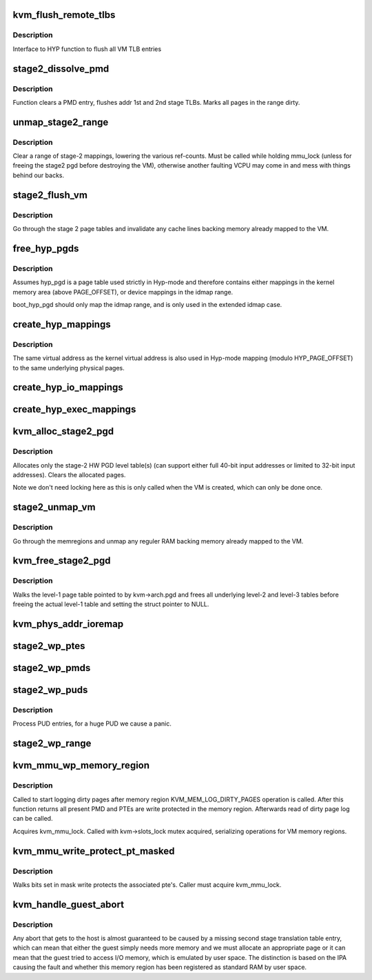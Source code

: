 .. -*- coding: utf-8; mode: rst -*-
.. src-file: virt/kvm/arm/mmu.c

.. _`kvm_flush_remote_tlbs`:

kvm_flush_remote_tlbs
=====================

.. c:function:: void kvm_flush_remote_tlbs(struct kvm *kvm)

    flush all VM TLB entries for v7/8

    :param struct kvm \*kvm:
        pointer to kvm structure.

.. _`kvm_flush_remote_tlbs.description`:

Description
-----------

Interface to HYP function to flush all VM TLB entries

.. _`stage2_dissolve_pmd`:

stage2_dissolve_pmd
===================

.. c:function:: void stage2_dissolve_pmd(struct kvm *kvm, phys_addr_t addr, pmd_t *pmd)

    clear and flush huge PMD entry

    :param struct kvm \*kvm:
        pointer to kvm structure.

    :param phys_addr_t addr:
        IPA

    :param pmd_t \*pmd:
        pmd pointer for IPA

.. _`stage2_dissolve_pmd.description`:

Description
-----------

Function clears a PMD entry, flushes addr 1st and 2nd stage TLBs. Marks all
pages in the range dirty.

.. _`unmap_stage2_range`:

unmap_stage2_range
==================

.. c:function:: void unmap_stage2_range(struct kvm *kvm, phys_addr_t start, u64 size)

    - Clear stage2 page table entries to unmap a range

    :param struct kvm \*kvm:
        The VM pointer

    :param phys_addr_t start:
        The intermediate physical base address of the range to unmap

    :param u64 size:
        The size of the area to unmap

.. _`unmap_stage2_range.description`:

Description
-----------

Clear a range of stage-2 mappings, lowering the various ref-counts.  Must
be called while holding mmu_lock (unless for freeing the stage2 pgd before
destroying the VM), otherwise another faulting VCPU may come in and mess
with things behind our backs.

.. _`stage2_flush_vm`:

stage2_flush_vm
===============

.. c:function:: void stage2_flush_vm(struct kvm *kvm)

    Invalidate cache for pages mapped in stage 2

    :param struct kvm \*kvm:
        The struct kvm pointer

.. _`stage2_flush_vm.description`:

Description
-----------

Go through the stage 2 page tables and invalidate any cache lines
backing memory already mapped to the VM.

.. _`free_hyp_pgds`:

free_hyp_pgds
=============

.. c:function:: void free_hyp_pgds( void)

    free Hyp-mode page tables

    :param  void:
        no arguments

.. _`free_hyp_pgds.description`:

Description
-----------

Assumes hyp_pgd is a page table used strictly in Hyp-mode and
therefore contains either mappings in the kernel memory area (above
PAGE_OFFSET), or device mappings in the idmap range.

boot_hyp_pgd should only map the idmap range, and is only used in
the extended idmap case.

.. _`create_hyp_mappings`:

create_hyp_mappings
===================

.. c:function:: int create_hyp_mappings(void *from, void *to, pgprot_t prot)

    duplicate a kernel virtual address range in Hyp mode

    :param void \*from:
        The virtual kernel start address of the range

    :param void \*to:
        The virtual kernel end address of the range (exclusive)

    :param pgprot_t prot:
        The protection to be applied to this range

.. _`create_hyp_mappings.description`:

Description
-----------

The same virtual address as the kernel virtual address is also used
in Hyp-mode mapping (modulo HYP_PAGE_OFFSET) to the same underlying
physical pages.

.. _`create_hyp_io_mappings`:

create_hyp_io_mappings
======================

.. c:function:: int create_hyp_io_mappings(phys_addr_t phys_addr, size_t size, void __iomem **kaddr, void __iomem **haddr)

    Map IO into both kernel and HYP

    :param phys_addr_t phys_addr:
        The physical start address which gets mapped

    :param size_t size:
        Size of the region being mapped

    :param void __iomem \*\*kaddr:
        Kernel VA for this mapping

    :param void __iomem \*\*haddr:
        HYP VA for this mapping

.. _`create_hyp_exec_mappings`:

create_hyp_exec_mappings
========================

.. c:function:: int create_hyp_exec_mappings(phys_addr_t phys_addr, size_t size, void **haddr)

    Map an executable range into HYP

    :param phys_addr_t phys_addr:
        The physical start address which gets mapped

    :param size_t size:
        Size of the region being mapped

    :param void \*\*haddr:
        HYP VA for this mapping

.. _`kvm_alloc_stage2_pgd`:

kvm_alloc_stage2_pgd
====================

.. c:function:: int kvm_alloc_stage2_pgd(struct kvm *kvm)

    allocate level-1 table for stage-2 translation.

    :param struct kvm \*kvm:
        The KVM struct pointer for the VM.

.. _`kvm_alloc_stage2_pgd.description`:

Description
-----------

Allocates only the stage-2 HW PGD level table(s) (can support either full
40-bit input addresses or limited to 32-bit input addresses). Clears the
allocated pages.

Note we don't need locking here as this is only called when the VM is
created, which can only be done once.

.. _`stage2_unmap_vm`:

stage2_unmap_vm
===============

.. c:function:: void stage2_unmap_vm(struct kvm *kvm)

    Unmap Stage-2 RAM mappings

    :param struct kvm \*kvm:
        The struct kvm pointer

.. _`stage2_unmap_vm.description`:

Description
-----------

Go through the memregions and unmap any reguler RAM
backing memory already mapped to the VM.

.. _`kvm_free_stage2_pgd`:

kvm_free_stage2_pgd
===================

.. c:function:: void kvm_free_stage2_pgd(struct kvm *kvm)

    free all stage-2 tables

    :param struct kvm \*kvm:
        The KVM struct pointer for the VM.

.. _`kvm_free_stage2_pgd.description`:

Description
-----------

Walks the level-1 page table pointed to by kvm->arch.pgd and frees all
underlying level-2 and level-3 tables before freeing the actual level-1 table
and setting the struct pointer to NULL.

.. _`kvm_phys_addr_ioremap`:

kvm_phys_addr_ioremap
=====================

.. c:function:: int kvm_phys_addr_ioremap(struct kvm *kvm, phys_addr_t guest_ipa, phys_addr_t pa, unsigned long size, bool writable)

    map a device range to guest IPA

    :param struct kvm \*kvm:
        The KVM pointer

    :param phys_addr_t guest_ipa:
        The IPA at which to insert the mapping

    :param phys_addr_t pa:
        The physical address of the device

    :param unsigned long size:
        The size of the mapping

    :param bool writable:
        *undescribed*

.. _`stage2_wp_ptes`:

stage2_wp_ptes
==============

.. c:function:: void stage2_wp_ptes(pmd_t *pmd, phys_addr_t addr, phys_addr_t end)

    write protect PMD range

    :param pmd_t \*pmd:
        pointer to pmd entry

    :param phys_addr_t addr:
        range start address

    :param phys_addr_t end:
        range end address

.. _`stage2_wp_pmds`:

stage2_wp_pmds
==============

.. c:function:: void stage2_wp_pmds(pud_t *pud, phys_addr_t addr, phys_addr_t end)

    write protect PUD range

    :param pud_t \*pud:
        pointer to pud entry

    :param phys_addr_t addr:
        range start address

    :param phys_addr_t end:
        range end address

.. _`stage2_wp_puds`:

stage2_wp_puds
==============

.. c:function:: void stage2_wp_puds(pgd_t *pgd, phys_addr_t addr, phys_addr_t end)

    write protect PGD range

    :param pgd_t \*pgd:
        pointer to pgd entry

    :param phys_addr_t addr:
        range start address

    :param phys_addr_t end:
        range end address

.. _`stage2_wp_puds.description`:

Description
-----------

Process PUD entries, for a huge PUD we cause a panic.

.. _`stage2_wp_range`:

stage2_wp_range
===============

.. c:function:: void stage2_wp_range(struct kvm *kvm, phys_addr_t addr, phys_addr_t end)

    write protect stage2 memory region range

    :param struct kvm \*kvm:
        The KVM pointer

    :param phys_addr_t addr:
        Start address of range

    :param phys_addr_t end:
        End address of range

.. _`kvm_mmu_wp_memory_region`:

kvm_mmu_wp_memory_region
========================

.. c:function:: void kvm_mmu_wp_memory_region(struct kvm *kvm, int slot)

    write protect stage 2 entries for memory slot

    :param struct kvm \*kvm:
        The KVM pointer

    :param int slot:
        The memory slot to write protect

.. _`kvm_mmu_wp_memory_region.description`:

Description
-----------

Called to start logging dirty pages after memory region
KVM_MEM_LOG_DIRTY_PAGES operation is called. After this function returns
all present PMD and PTEs are write protected in the memory region.
Afterwards read of dirty page log can be called.

Acquires kvm_mmu_lock. Called with kvm->slots_lock mutex acquired,
serializing operations for VM memory regions.

.. _`kvm_mmu_write_protect_pt_masked`:

kvm_mmu_write_protect_pt_masked
===============================

.. c:function:: void kvm_mmu_write_protect_pt_masked(struct kvm *kvm, struct kvm_memory_slot *slot, gfn_t gfn_offset, unsigned long mask)

    write protect dirty pages

    :param struct kvm \*kvm:
        The KVM pointer

    :param struct kvm_memory_slot \*slot:
        The memory slot associated with mask

    :param gfn_t gfn_offset:
        The gfn offset in memory slot

    :param unsigned long mask:
        The mask of dirty pages at offset 'gfn_offset' in this memory
        slot to be write protected

.. _`kvm_mmu_write_protect_pt_masked.description`:

Description
-----------

Walks bits set in mask write protects the associated pte's. Caller must
acquire kvm_mmu_lock.

.. _`kvm_handle_guest_abort`:

kvm_handle_guest_abort
======================

.. c:function:: int kvm_handle_guest_abort(struct kvm_vcpu *vcpu, struct kvm_run *run)

    handles all 2nd stage aborts

    :param struct kvm_vcpu \*vcpu:
        the VCPU pointer

    :param struct kvm_run \*run:
        the kvm_run structure

.. _`kvm_handle_guest_abort.description`:

Description
-----------

Any abort that gets to the host is almost guaranteed to be caused by a
missing second stage translation table entry, which can mean that either the
guest simply needs more memory and we must allocate an appropriate page or it
can mean that the guest tried to access I/O memory, which is emulated by user
space. The distinction is based on the IPA causing the fault and whether this
memory region has been registered as standard RAM by user space.

.. This file was automatic generated / don't edit.

